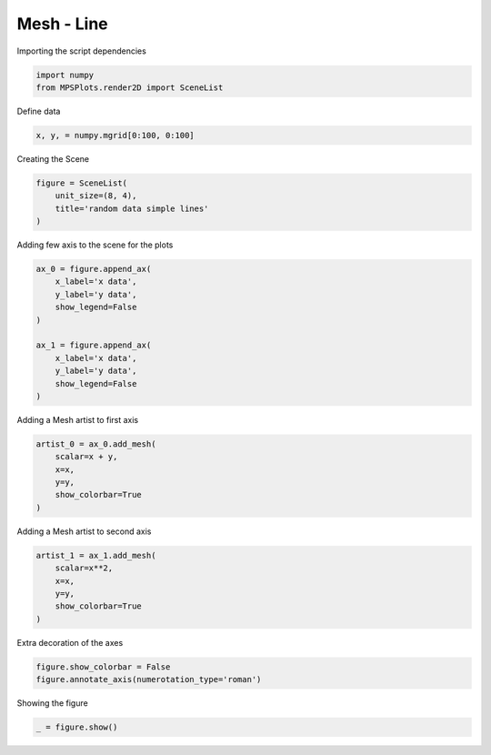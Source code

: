 
.. DO NOT EDIT.
.. THIS FILE WAS AUTOMATICALLY GENERATED BY SPHINX-GALLERY.
.. TO MAKE CHANGES, EDIT THE SOURCE PYTHON FILE:
.. "gallery/plot_mesh.py"
.. LINE NUMBERS ARE GIVEN BELOW.

.. only:: html

    .. note::
        :class: sphx-glr-download-link-note

        :ref:`Go to the end <sphx_glr_download_gallery_plot_mesh.py>`
        to download the full example code

.. rst-class:: sphx-glr-example-title

.. _sphx_glr_gallery_plot_mesh.py:


Mesh - Line
~~~~~~~~~~~

.. GENERATED FROM PYTHON SOURCE LINES 7-8

Importing the script dependencies

.. GENERATED FROM PYTHON SOURCE LINES 8-11

.. code-block:: python3

    import numpy
    from MPSPlots.render2D import SceneList








.. GENERATED FROM PYTHON SOURCE LINES 12-13

Define data

.. GENERATED FROM PYTHON SOURCE LINES 13-15

.. code-block:: python3

    x, y, = numpy.mgrid[0:100, 0:100]








.. GENERATED FROM PYTHON SOURCE LINES 16-17

Creating the Scene

.. GENERATED FROM PYTHON SOURCE LINES 17-22

.. code-block:: python3

    figure = SceneList(
        unit_size=(8, 4),
        title='random data simple lines'
    )








.. GENERATED FROM PYTHON SOURCE LINES 23-24

Adding few axis to the scene for the plots

.. GENERATED FROM PYTHON SOURCE LINES 24-36

.. code-block:: python3

    ax_0 = figure.append_ax(
        x_label='x data',
        y_label='y data',
        show_legend=False
    )

    ax_1 = figure.append_ax(
        x_label='x data',
        y_label='y data',
        show_legend=False
    )








.. GENERATED FROM PYTHON SOURCE LINES 37-38

Adding a Mesh artist to first axis

.. GENERATED FROM PYTHON SOURCE LINES 38-45

.. code-block:: python3

    artist_0 = ax_0.add_mesh(
        scalar=x + y,
        x=x,
        y=y,
        show_colorbar=True
    )








.. GENERATED FROM PYTHON SOURCE LINES 46-47

Adding a Mesh artist to second axis

.. GENERATED FROM PYTHON SOURCE LINES 47-54

.. code-block:: python3

    artist_1 = ax_1.add_mesh(
        scalar=x**2,
        x=x,
        y=y,
        show_colorbar=True
    )








.. GENERATED FROM PYTHON SOURCE LINES 55-56

Extra decoration of the axes

.. GENERATED FROM PYTHON SOURCE LINES 56-59

.. code-block:: python3

    figure.show_colorbar = False
    figure.annotate_axis(numerotation_type='roman')








.. GENERATED FROM PYTHON SOURCE LINES 60-61

Showing the figure

.. GENERATED FROM PYTHON SOURCE LINES 61-62

.. code-block:: python3

    _ = figure.show()



.. image-sg:: /gallery/images/sphx_glr_plot_mesh_001.png
   :alt: random data simple lines
   :srcset: /gallery/images/sphx_glr_plot_mesh_001.png
   :class: sphx-glr-single-img






.. rst-class:: sphx-glr-timing

   **Total running time of the script:** (0 minutes 0.134 seconds)


.. _sphx_glr_download_gallery_plot_mesh.py:

.. only:: html

  .. container:: sphx-glr-footer sphx-glr-footer-example




    .. container:: sphx-glr-download sphx-glr-download-python

      :download:`Download Python source code: plot_mesh.py <plot_mesh.py>`

    .. container:: sphx-glr-download sphx-glr-download-jupyter

      :download:`Download Jupyter notebook: plot_mesh.ipynb <plot_mesh.ipynb>`


.. only:: html

 .. rst-class:: sphx-glr-signature

    `Gallery generated by Sphinx-Gallery <https://sphinx-gallery.github.io>`_
